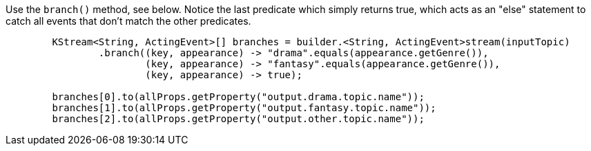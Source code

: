 Use the `branch()` method, see below.  Notice the last predicate which simply returns true, which acts as an "else" statement to catch all events that don’t match the other predicates.

```
        KStream<String, ActingEvent>[] branches = builder.<String, ActingEvent>stream(inputTopic)
                .branch((key, appearance) -> "drama".equals(appearance.getGenre()),
                        (key, appearance) -> "fantasy".equals(appearance.getGenre()),
                        (key, appearance) -> true);

        branches[0].to(allProps.getProperty("output.drama.topic.name"));
        branches[1].to(allProps.getProperty("output.fantasy.topic.name"));
        branches[2].to(allProps.getProperty("output.other.topic.name"));
```
